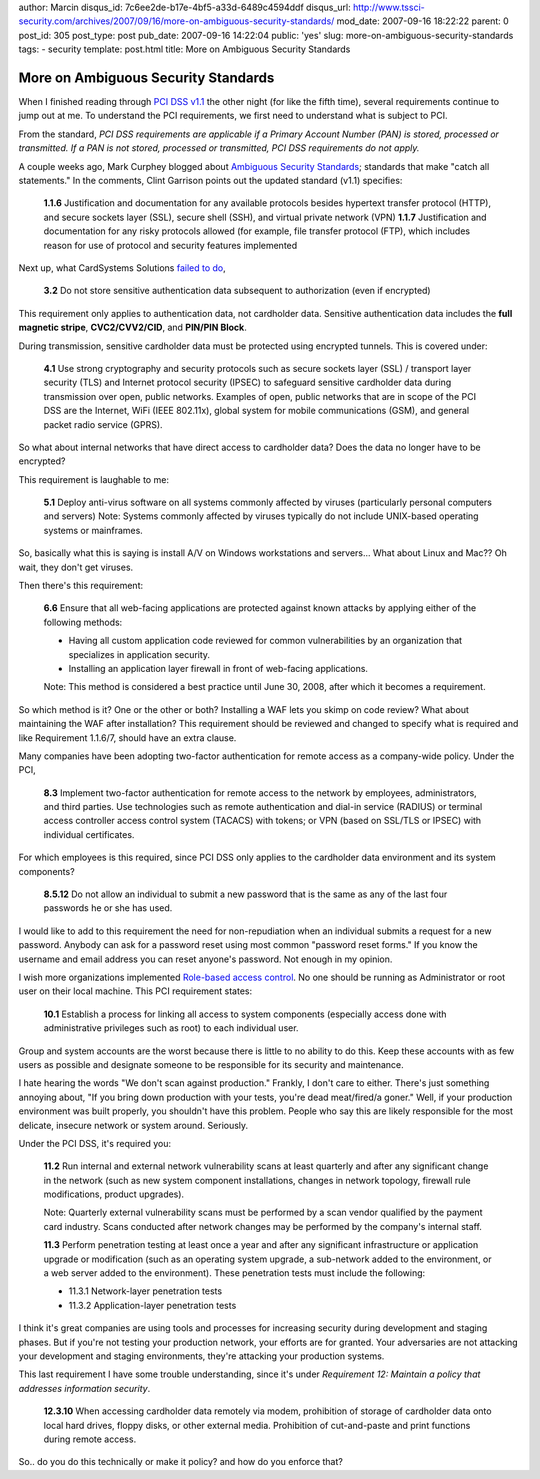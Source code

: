 author: Marcin
disqus_id: 7c6ee2de-b17e-4bf5-a33d-6489c4594ddf
disqus_url: http://www.tssci-security.com/archives/2007/09/16/more-on-ambiguous-security-standards/
mod_date: 2007-09-16 18:22:22
parent: 0
post_id: 305
post_type: post
pub_date: 2007-09-16 14:22:04
public: 'yes'
slug: more-on-ambiguous-security-standards
tags:
- security
template: post.html
title: More on Ambiguous Security Standards

More on Ambiguous Security Standards
####################################

When I finished reading through `PCI DSS
v1.1 <https://www.pcisecuritystandards.org/tech/download_the_pci_dss.htm>`_
the other night (for like the fifth time), several requirements continue
to jump out at me. To understand the PCI requirements, we first need to
understand what is subject to PCI.

From the standard, *PCI DSS requirements are applicable if a Primary
Account Number (PAN) is stored, processed or transmitted. If a PAN is
not stored, processed or transmitted, PCI DSS requirements do not
apply.*

A couple weeks ago, Mark Curphey blogged about `Ambiguous Security
Standards <http://securitybuddha.com/2007/09/04/ambiguous-security-standards/>`_;
standards that make "catch all statements." In the comments, Clint
Garrison points out the updated standard (v1.1) specifies:

    **1.1.6** Justification and documentation for any available
    protocols besides hypertext transfer protocol (HTTP), and secure
    sockets layer (SSL), secure shell (SSH), and virtual private network
    (VPN)
    **1.1.7** Justification and documentation for any risky protocols
    allowed (for example, file transfer protocol (FTP), which includes
    reason for use of protocol and security features implemented

Next up, what CardSystems Solutions `failed to
do <http://www.wired.com/science/discoveries/news/2005/06/67980>`_,

    **3.2** Do not store sensitive authentication data subsequent to
    authorization (even if encrypted)

This requirement only applies to authentication data, not cardholder
data. Sensitive authentication data includes the **full magnetic
stripe**, **CVC2/CVV2/CID**, and **PIN/PIN Block**.

During transmission, sensitive cardholder data must be protected using
encrypted tunnels. This is covered under:

    **4.1** Use strong cryptography and security protocols such as
    secure sockets layer (SSL) / transport layer security (TLS) and
    Internet protocol security (IPSEC) to safeguard sensitive cardholder
    data during transmission over open, public networks.
    Examples of open, public networks that are in scope of the PCI DSS
    are the Internet, WiFi (IEEE 802.11x), global system for mobile
    communications (GSM), and general packet radio service (GPRS).

So what about internal networks that have direct access to cardholder
data? Does the data no longer have to be encrypted?

This requirement is laughable to me:

    **5.1** Deploy anti-virus software on all systems commonly affected
    by viruses (particularly personal computers and servers)
    Note: Systems commonly affected by viruses typically do not include
    UNIX-based operating systems or mainframes.

So, basically what this is saying is install A/V on Windows workstations
and servers... What about Linux and Mac?? Oh wait, they don't get
viruses.

Then there's this requirement:

    **6.6** Ensure that all web-facing applications are protected
    against known attacks by applying either of the following methods:

    -  Having all custom application code reviewed for common
       vulnerabilities by an organization that specializes in
       application security.
    -  Installing an application layer firewall in front of web-facing
       applications.

    Note: This method is considered a best practice until June 30, 2008,
    after which it becomes a requirement.

So which method is it? One or the other or both? Installing a WAF lets
you skimp on code review? What about maintaining the WAF after
installation? This requirement should be reviewed and changed to specify
what is required and like Requirement 1.1.6/7, should have an extra
clause.

Many companies have been adopting two-factor authentication for remote
access as a company-wide policy. Under the PCI,

    **8.3** Implement two-factor authentication for remote access to the
    network by employees, administrators, and third parties. Use
    technologies such as remote authentication and dial-in service
    (RADIUS) or terminal access controller access control system
    (TACACS) with tokens; or VPN (based on SSL/TLS or IPSEC) with
    individual certificates.

For which employees is this required, since PCI DSS only applies to the
cardholder data environment and its system components?

    **8.5.12** Do not allow an individual to submit a new password that
    is the same as any of the last four passwords he or she has used.

I would like to add to this requirement the need for non-repudiation
when an individual submits a request for a new password. Anybody can ask
for a password reset using most common "password reset forms." If you
know the username and email address you can reset anyone's password. Not
enough in my opinion.

I wish more organizations implemented `Role-based access
control <http://en.wikipedia.org/wiki/Role-based_access_control>`_. No
one should be running as Administrator or root user on their local
machine. This PCI requirement states:

    **10.1** Establish a process for linking all access to system
    components (especially access done with administrative privileges
    such as root) to each individual user.

Group and system accounts are the worst because there is little to no
ability to do this. Keep these accounts with as few users as possible
and designate someone to be responsible for its security and
maintenance.

I hate hearing the words "We don't scan against production." Frankly, I
don't care to either. There's just something annoying about, "If you
bring down production with your tests, you're dead meat/fired/a goner."
Well, if your production environment was built properly, you shouldn't
have this problem. People who say this are likely responsible for the
most delicate, insecure network or system around. Seriously.

Under the PCI DSS, it's required you:

    **11.2** Run internal and external network vulnerability scans at
    least quarterly and after any significant change in the network
    (such as new system component installations, changes in network
    topology, firewall rule modifications, product upgrades).

    Note: Quarterly external vulnerability scans must be performed by a
    scan vendor qualified by the payment card industry. Scans conducted
    after network changes may be performed by the company's internal
    staff.

    **11.3** Perform penetration testing at least once a year and after
    any significant infrastructure or application upgrade or
    modification (such as an operating system upgrade, a sub-network
    added to the environment, or a web server added to the environment).
    These penetration tests must include the following:

    -  11.3.1 Network-layer penetration tests
    -  11.3.2 Application-layer penetration tests

I think it's great companies are using tools and processes for
increasing security during development and staging phases. But if you're
not testing your production network, your efforts are for granted. Your
adversaries are not attacking your development and staging environments,
they're attacking your production systems.

This last requirement I have some trouble understanding, since it's
under *Requirement 12: Maintain a policy that addresses information
security*.

    **12.3.10** When accessing cardholder data remotely via modem,
    prohibition of storage of cardholder data onto local hard drives,
    floppy disks, or other external media. Prohibition of cut-and-paste
    and print functions during remote access.

So.. do you do this technically or make it policy? and how do you
enforce that?
